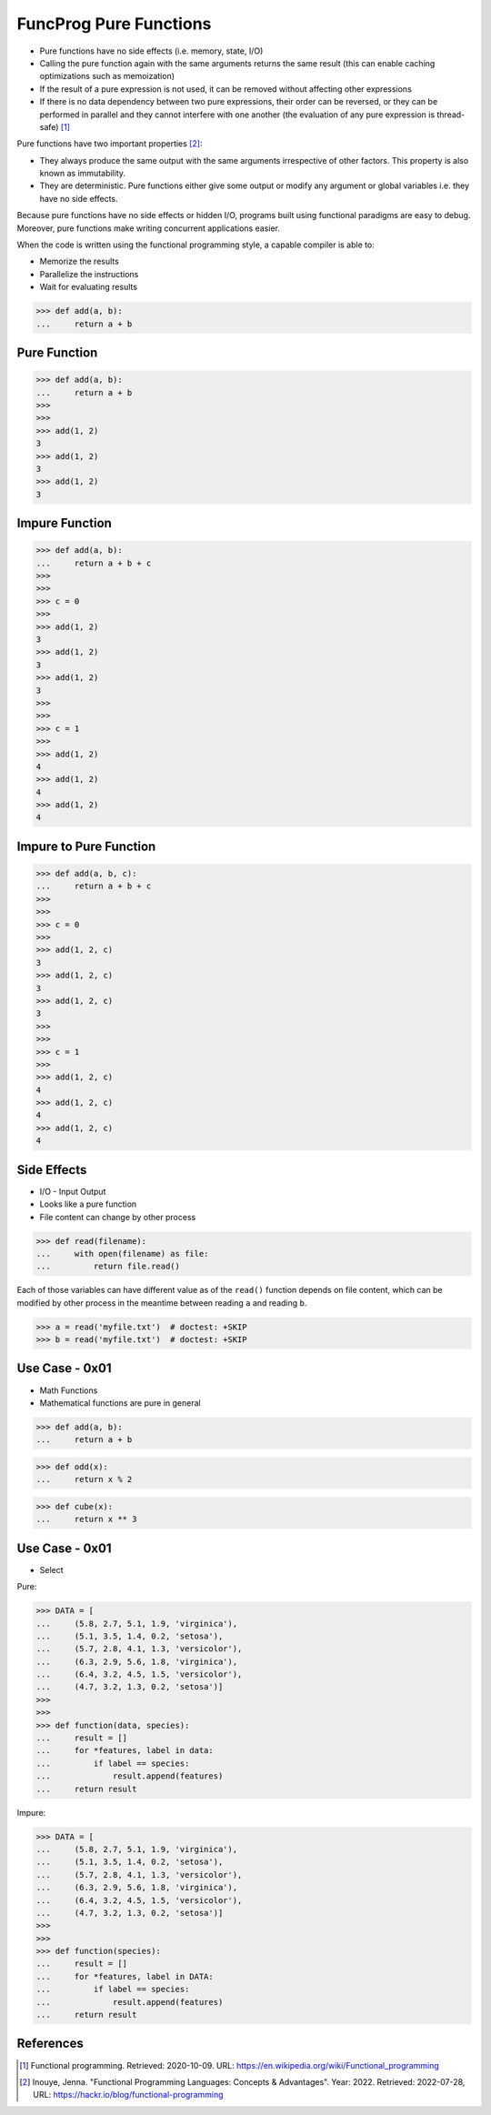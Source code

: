 FuncProg Pure Functions
=======================
* Pure functions have no side effects (i.e. memory, state, I/O)
* Calling the pure function again with the same arguments returns the same result (this can enable caching optimizations such as memoization)
* If the result of a pure expression is not used, it can be removed without affecting other expressions
* If there is no data dependency between two pure expressions, their order can be reversed, or they can be performed in parallel and they cannot interfere with one another (the evaluation of any pure expression is thread-safe) [#WikipediaFunc]_

Pure functions have two important properties [#Inouye2022]_:

* They always produce the same output with the same arguments irrespective of other factors. This property is also known as immutability.
* They are deterministic. Pure functions either give some output or modify any argument or global variables i.e. they have no side effects.

Because pure functions have no side effects or hidden I/O, programs built using functional paradigms are easy to debug. Moreover, pure functions make writing concurrent applications easier.

When the code is written using the functional programming style, a capable compiler is able to:

* Memorize the results
* Parallelize the instructions
* Wait for evaluating results


>>> def add(a, b):
...     return a + b


Pure Function
-------------
>>> def add(a, b):
...     return a + b
>>>
>>>
>>> add(1, 2)
3
>>> add(1, 2)
3
>>> add(1, 2)
3


Impure Function
---------------
>>> def add(a, b):
...     return a + b + c
>>>
>>>
>>> c = 0
>>>
>>> add(1, 2)
3
>>> add(1, 2)
3
>>> add(1, 2)
3
>>>
>>>
>>> c = 1
>>>
>>> add(1, 2)
4
>>> add(1, 2)
4
>>> add(1, 2)
4


Impure to Pure Function
-----------------------
>>> def add(a, b, c):
...     return a + b + c
>>>
>>>
>>> c = 0
>>>
>>> add(1, 2, c)
3
>>> add(1, 2, c)
3
>>> add(1, 2, c)
3
>>>
>>>
>>> c = 1
>>>
>>> add(1, 2, c)
4
>>> add(1, 2, c)
4
>>> add(1, 2, c)
4


Side Effects
------------
* I/O - Input Output
* Looks like a pure function
* File content can change by other process

>>> def read(filename):
...     with open(filename) as file:
...         return file.read()

Each of those variables can have different value as of the ``read()`` function
depends on file content, which can be modified by other process in the
meantime between reading ``a`` and reading ``b``.

>>> a = read('myfile.txt')  # doctest: +SKIP
>>> b = read('myfile.txt')  # doctest: +SKIP



Use Case - 0x01
---------------
* Math Functions
* Mathematical functions are pure in general

>>> def add(a, b):
...     return a + b

>>> def odd(x):
...     return x % 2

>>> def cube(x):
...     return x ** 3


Use Case - 0x01
---------------
* Select

Pure:

>>> DATA = [
...     (5.8, 2.7, 5.1, 1.9, 'virginica'),
...     (5.1, 3.5, 1.4, 0.2, 'setosa'),
...     (5.7, 2.8, 4.1, 1.3, 'versicolor'),
...     (6.3, 2.9, 5.6, 1.8, 'virginica'),
...     (6.4, 3.2, 4.5, 1.5, 'versicolor'),
...     (4.7, 3.2, 1.3, 0.2, 'setosa')]
>>>
>>>
>>> def function(data, species):
...     result = []
...     for *features, label in data:
...         if label == species:
...             result.append(features)
...     return result

Impure:

>>> DATA = [
...     (5.8, 2.7, 5.1, 1.9, 'virginica'),
...     (5.1, 3.5, 1.4, 0.2, 'setosa'),
...     (5.7, 2.8, 4.1, 1.3, 'versicolor'),
...     (6.3, 2.9, 5.6, 1.8, 'virginica'),
...     (6.4, 3.2, 4.5, 1.5, 'versicolor'),
...     (4.7, 3.2, 1.3, 0.2, 'setosa')]
>>>
>>>
>>> def function(species):
...     result = []
...     for *features, label in DATA:
...         if label == species:
...             result.append(features)
...     return result


References
----------
.. [#WikipediaFunc] Functional programming. Retrieved: 2020-10-09. URL: https://en.wikipedia.org/wiki/Functional_programming

.. [#Inouye2022] Inouye, Jenna. "Functional Programming Languages: Concepts & Advantages". Year: 2022. Retrieved: 2022-07-28, URL: https://hackr.io/blog/functional-programming
